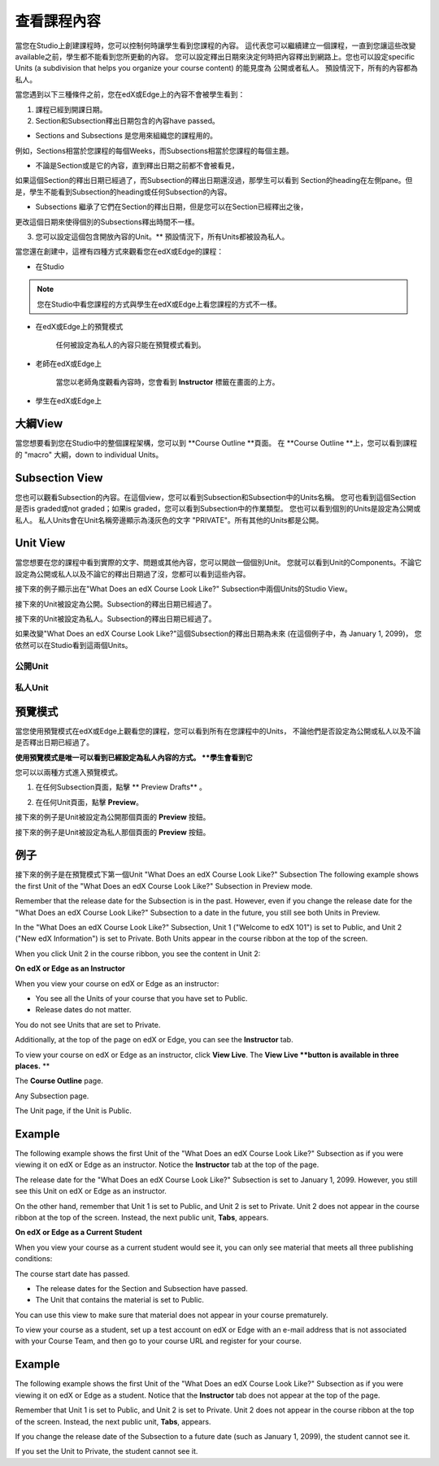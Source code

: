 *******************
查看課程內容
*******************

當您在Studio上創建課程時，您可以控制何時讓學生看到您課程的內容。
這代表您可以繼續建立一個課程，一直到您讓這些改變available之前，學生都不能看到您所更動的內容。
您可以設定釋出日期來決定何時把內容釋出到網路上。您也可以設定specific Units (a subdivision that helps you organize your course content) 的能見度為
公開或者私人。
預設情況下，所有的內容都為私人。
 
當您遇到以下三種條件之前，您在edX或Edge上的內容不會被學生看到：

1. 課程已經到開課日期。

2. Section和Subsection釋出日期包含的內容have passed。
 
* Sections and Subsections 是您用來組織您的課程用的。
例如，Sections相當於您課程的每個Weeks，而Subsections相當於您課程的每個主題。
 
 
* 不論是Section或是它的內容，直到釋出日期之前都不會被看見，
如果這個Section的釋出日期已經過了，而Subsection的釋出日期還沒過，那學生可以看到
Section的heading在左側pane。但是，學生不能看到Subsection的heading或任何Subsection的內容。

 
* Subsections 繼承了它們在Section的釋出日期，但是您可以在Section已經釋出之後，
更改這個日期來使得個別的Subsections釋出時間不一樣。
 
 
.. image:: Images/image189.png
 
 
.. image:: Images/image191.png

 

3. 您可以設定這個包含開放內容的Unit。** 預設情況下，所有Units都被設為私人。
 
 
當您還在創建中，這裡有四種方式來觀看您在edX或Edge的課程：

 
* 在Studio


.. note::
	
	您在Studio中看您課程的方式與學生在edX或Edge上看您課程的方式不一樣。
	 
 
 
* 在edX或Edge上的預覽模式
	
	任何被設定為私人的內容只能在預覽模式看到。
 

* 老師在edX或Edge上 

	當您以老師角度觀看內容時，您會看到 **Instructor** 標籤在畫面的上方。

 
 
* 學生在edX或Edge上 

.. raw:: latex
  
      \newpage %
 

大綱View
============

 
當您想要看到您在Studio中的整個課程架構，您可以到 **Course Outline **頁面。
在 **Course Outline **上，您可以看到課程的 "macro" 大綱，down to individual Units。
 
 
.. image:: Images/image193.png


.. raw:: latex
  
      \newpage %
 
Subsection View
===============
 
您也可以觀看Subsection的內容。在這個view，您可以看到Subsection和Subsection中的Units名稱。
您可也看到這個Section是否is graded或not graded；如果is graded，您可以看到Subsection中的作業類型。
您也可以看到個別的Units是設定為公開或私人。
私人Units會在Unit名稱旁邊顯示為淺灰色的文字 "PRIVATE"。所有其他的Units都是公開。
 
 
.. image:: Images/image195.png


.. raw:: latex
  
      \newpage %
 
Unit View
=========
 
當您想要在您的課程中看到實際的文字、問題或其他內容，您可以開啟一個個別Unit。
您就可以看到Unit的Components。不論它設定為公開或私人以及不論它的釋出日期過了沒，您都可以看到這些內容。
 
 
接下來的例子顯示出在"What Does an edX Course Look Like?" Subsection中兩個Units的Studio View。
 
 

接下來的Unit被設定為公開。Subsection的釋出日期已經過了。


 
.. image:: Images/image197.png
 
 
接下來的Unit被設定為私人。Subsection的釋出日期已經過了。

 
 
.. image:: Images/image199.png
 
 
如果改變"What Does an edX Course Look Like?"這個Subsection的釋出日期為未來 (在這個例子中，為 January 1, 2099)，
您依然可以在Studio看到這兩個Units。

 
 
公開Unit
^^^^^^^^^^^

 
 
.. image:: Images/image201.png
 
 
私人Unit
^^^^^^^^^^^^

 
 
.. image:: Images/image203.png



.. raw:: latex
  
      \newpage %

 
預覽模式
============
 
當您使用預覽模式在edX或Edge上觀看您的課程，您可以看到所有在您課程中的Units，
不論他們是否設定為公開或私人以及不論是否釋出日期已經過了。

 

**使用預覽模式是唯一可以看到已經設定為私人內容的方式。
**學生會看到它**
 
 
您可以以兩種方式進入預覽模式。
 
 
1. 在任何Subsection頁面，點擊 ** Preview Drafts** 。
 
 
.. image:: Images/image205.png
 
 
2. 在任何Unit頁面，點擊 **Preview**。
 


接下來的例子是Unit被設定為公開那個頁面的 **Preview** 按鈕。
 
 
.. image:: Images/image207.png
 
 
接下來的例子是Unit被設定為私人那個頁面的 **Preview** 按鈕。
 
 
.. image:: Images/image209.png
 
例子
=======
 
接下來的例子是在預覽模式下第一個Unit "What Does an edX Course Look Like?" Subsection
The following example shows the first Unit of the "What Does an edX Course
Look Like?" Subsection in Preview mode.
 
 
.. image:: Images/image211.png
 
 
Remember that the release date for the Subsection is in the past. However,
even if you change the release date for the "What Does an edX Course Look
Like?" Subsection to a date in the future, you still see both Units in
Preview.
 
 
In the "What Does an edX Course Look Like?" Subsection, Unit 1 ("Welcome to
edX 101") is set to Public, and Unit 2 ("New edX Information") is set to
Private. Both Units appear in the course ribbon at the top of the screen.
 
 
.. image:: Images/image213.png

When you click Unit 2 in the course ribbon, you see the content in Unit 2:
 
 
.. image:: Images/image215.png
 
**On edX or Edge as an Instructor**
 
When you view your course on edX or Edge as an instructor:
 
 
* You see all the Units of your course that you have set to Public. 
* Release dates do not matter.
 
 
You do not see Units that are set to Private.
 
 
Additionally, at the top of the page on edX or Edge, you can see the
**Instructor** tab.
 
 
To view your course on edX or Edge as an instructor, click **View Live**. The
**View Live **button is available in three places.** **
 
The **Course Outline** page.
 
 
.. image:: Images/image217.png
 
 
Any Subsection page.
 
 
.. image:: Images/image219.png
 
 
 
The Unit page, if the Unit is Public.
 
 
.. image:: Images/image221.png
 
Example
=======
 
The following example shows the first Unit of the "What Does an edX Course
Look Like?" Subsection as if you were viewing it on edX or Edge as an
instructor. Notice the **Instructor** tab at the top of the page.
 
 
.. image:: Images/image223.png
 
 
The release date for the "What Does an edX Course Look Like?" Subsection is
set to January 1, 2099. However, you still see this Unit on edX or Edge as
an instructor.
 
 
On the other hand, remember that Unit 1 is set to Public, and Unit 2 is set
to Private. Unit 2 does not appear in the course ribbon at the top of the
screen. Instead, the next public unit, **Tabs**, appears.
 
 
.. image:: Images/image225.png
 
**On edX or Edge as a Current Student**
 
When you view your course as a current student would see it, you can only
see material that meets all three publishing conditions:
 
 
The course start date has passed.
 
 
* The release dates for the Section and Subsection have passed.
 
* The Unit that contains the material is set to Public.
 
 
You can use this view to make sure that material does not appear in your
course prematurely.
 
 
To view your course as a student, set up a test account on edX or Edge with
an e-mail address that is not associated with your Course Team, and then go
to your course URL and register for your course.

Example
=======
 
The following example shows the first Unit of the "What Does an edX Course
Look Like?" Subsection as if you were viewing it on edX or Edge as a
student. Notice that the **Instructor** tab does not appear at the top of
the page.
 
 
.. image:: Images/image227.png
 
 
Remember that Unit 1 is set to Public, and Unit 2 is set to Private. Unit 2
does not appear in the course ribbon at the top of the screen. Instead, the
next public unit, **Tabs**, appears.
 
 
.. image:: Images/image229.png
 
 
If you change the release date of the Subsection to a future date (such as
January 1, 2099), the student cannot see it.
 
 
If you set the Unit to Private, the student cannot see it.
